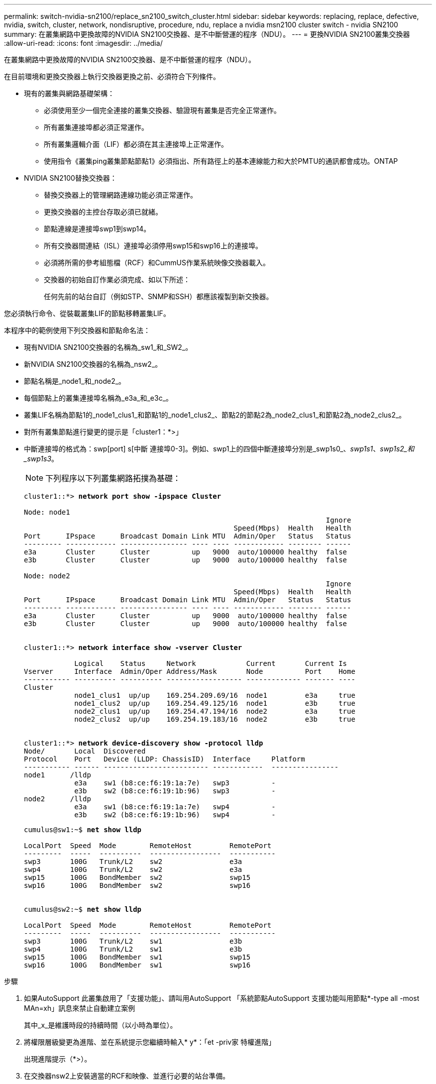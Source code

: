 ---
permalink: switch-nvidia-sn2100/replace_sn2100_switch_cluster.html 
sidebar: sidebar 
keywords: replacing, replace, defective, nvidia, switch, cluster, network, nondisruptive, procedure, ndu, replace a nvidia msn2100 cluster switch - nvidia SN2100 
summary: 在叢集網路中更換故障的NVIDIA SN2100交換器、是不中斷營運的程序（NDU）。 
---
= 更換NVIDIA SN2100叢集交換器
:allow-uri-read: 
:icons: font
:imagesdir: ../media/


[role="lead"]
在叢集網路中更換故障的NVIDIA SN2100交換器、是不中斷營運的程序（NDU）。

在目前環境和更換交換器上執行交換器更換之前、必須符合下列條件。

* 現有的叢集與網路基礎架構：
+
** 必須使用至少一個完全連接的叢集交換器、驗證現有叢集是否完全正常運作。
** 所有叢集連接埠都必須正常運作。
** 所有叢集邏輯介面（LIF）都必須在其主連接埠上正常運作。
** 使用指令《叢集ping叢集節點節點1》必須指出、所有路徑上的基本連線能力和大於PMTU的通訊都會成功。ONTAP


* NVIDIA SN2100替換交換器：
+
** 替換交換器上的管理網路連線功能必須正常運作。
** 更換交換器的主控台存取必須已就緒。
** 節點連線是連接埠swp1到swp14。
** 所有交換器間連結（ISL）連接埠必須停用swp15和swp16上的連接埠。
** 必須將所需的參考組態檔（RCF）和CummUS作業系統映像交換器載入。
** 交換器的初始自訂作業必須完成、如以下所述：
+
任何先前的站台自訂（例如STP、SNMP和SSH）都應該複製到新交換器。





您必須執行命令、從裝載叢集LIF的節點移轉叢集LIF。

本程序中的範例使用下列交換器和節點命名法：

* 現有NVIDIA SN2100交換器的名稱為_sw1_和_SW2_。
* 新NVIDIA SN2100交換器的名稱為_nsw2_。
* 節點名稱是_node1_和_node2_。
* 每個節點上的叢集連接埠名稱為_e3a_和_e3c_。
* 叢集LIF名稱為節點1的_node1_clus1_和節點1的_node1_clus2_、節點2的節點2為_node2_clus1_和節點2為_node2_clus2_。
* 對所有叢集節點進行變更的提示是「cluster1：*>」
* 中斷連接埠的格式為：swp[port] s[中斷 連接埠0-3]。例如、swp1上的四個中斷連接埠分別是_swp1s0_、_swp1s1_、_swp1s2_和_swp1s3_。
+

NOTE: 下列程序以下列叢集網路拓撲為基礎：

+
[listing, subs="+quotes"]
----
cluster1::*> *network port show -ipspace Cluster*

Node: node1
                                                                        Ignore
                                                  Speed(Mbps)  Health   Health
Port      IPspace      Broadcast Domain Link MTU  Admin/Oper   Status   Status
--------- ------------ ---------------- ---- ---- ------------ -------- ------
e3a       Cluster      Cluster          up   9000  auto/100000 healthy  false
e3b       Cluster      Cluster          up   9000  auto/100000 healthy  false

Node: node2
                                                                        Ignore
                                                  Speed(Mbps)  Health   Health
Port      IPspace      Broadcast Domain Link MTU  Admin/Oper   Status   Status
--------- ------------ ---------------- ---- ---- ------------ -------- ------
e3a       Cluster      Cluster          up   9000  auto/100000 healthy  false
e3b       Cluster      Cluster          up   9000  auto/100000 healthy  false


cluster1::*> *network interface show -vserver Cluster*

            Logical    Status     Network            Current       Current Is
Vserver     Interface  Admin/Oper Address/Mask       Node          Port    Home
----------- ---------- ---------- ------------------ ------------- ------- ----
Cluster
            node1_clus1  up/up    169.254.209.69/16  node1         e3a     true
            node1_clus2  up/up    169.254.49.125/16  node1         e3b     true
            node2_clus1  up/up    169.254.47.194/16  node2         e3a     true
            node2_clus2  up/up    169.254.19.183/16  node2         e3b     true


cluster1::*> *network device-discovery show -protocol lldp*
Node/       Local  Discovered
Protocol    Port   Device (LLDP: ChassisID)  Interface     Platform
----------- ------ ------------------------- ------------  ----------------
node1      /lldp
            e3a    sw1 (b8:ce:f6:19:1a:7e)   swp3          -
            e3b    sw2 (b8:ce:f6:19:1b:96)   swp3          -
node2      /lldp
            e3a    sw1 (b8:ce:f6:19:1a:7e)   swp4          -
            e3b    sw2 (b8:ce:f6:19:1b:96)   swp4          -
----
+
[listing, subs="+quotes"]
----
cumulus@sw1:~$ *net show lldp*

LocalPort  Speed  Mode        RemoteHost         RemotePort
---------  -----  ----------  -----------------  -----------
swp3       100G   Trunk/L2    sw2                e3a
swp4       100G   Trunk/L2    sw2                e3a
swp15      100G   BondMember  sw2                swp15
swp16      100G   BondMember  sw2                swp16


cumulus@sw2:~$ *net show lldp*

LocalPort  Speed  Mode        RemoteHost         RemotePort
---------  -----  ----------  -----------------  -----------
swp3       100G   Trunk/L2    sw1                e3b
swp4       100G   Trunk/L2    sw1                e3b
swp15      100G   BondMember  sw1                swp15
swp16      100G   BondMember  sw1                swp16
----


.步驟
. 如果AutoSupport 此叢集啟用了「支援功能」、請叫用AutoSupport 「系統節點AutoSupport 支援功能叫用節點*-type all -most MAn=xh」訊息來禁止自動建立案例
+
其中_x_是維護時段的持續時間（以小時為單位）。

. 將權限層級變更為進階、並在系統提示您繼續時輸入* y*：「et -priv家 特權進階」
+
出現進階提示（*>）。

. 在交換器nsw2上安裝適當的RCF和映像、並進行必要的站台準備。
+
如有必要、請為新交換器驗證、下載及安裝適當版本的RCF和Cummuls軟體。如果您已確認新交換器已正確設定、而且不需要更新RCF和Cummuls軟體、請繼續執行步驟4。請參閱 link:install_setup_sn2100_switches_overview.html["設定及設定NVIDIA SN2100交換器"] 以取得更多詳細資料。

+
.. 您可以從_NVIDIA Support_網站下載適用於叢集交換器的Cummulus軟體。請依照下載頁面上的步驟、下載您ONTAP 所安裝之版本的Cummuls Linux。
.. 您可從取得適當的RCF link:https://mysupport.netapp.com/site/products/all/details/nvidia-cluster-storage-switch/downloads-tab["_NVIDIA叢集與儲存交換器_"^] 頁面。請依照下載頁面上的步驟、針對ONTAP 您要安裝的版本、下載正確的RCF。


. 在新的交換器nsw2上、以admin身分登入、並關閉所有連接至節點叢集介面的連接埠（連接埠swp1至swp14）。
+
如果您要更換的交換器無法正常運作且已關機、請前往步驟5。叢集節點上的LIF應已容錯移轉至每個節點的其他叢集連接埠。

+
[listing, subs="+quotes"]
----
cumulus@nsw2:~$ *net add interface swp1s0-3, swp2s0-3, swp3-14 link down*
cumulus@nsw2:~$ *net pending*
cumulus@nsw2:~$ *net commit*
----
. 停用叢集lifs上的自動還原：「網路介面修改-vserver叢集-lif*-auta-fRevert假」
+
[listing, subs="+quotes"]
----
cluster1::*> *network interface modify -vserver Cluster -lif * -auto-revert false*

Warning: Disabling the auto-revert feature of the cluster logical interface may effect the availability of your cluster network. Are you sure you want to continue? {y|n}: *y*
----
. 關閉SN2100交換器sw1上的ISL連接埠swp15和swp16：
+
[listing, subs="+quotes"]
----
cumulus@sw1:~$ *net add interface swp15-16 link down*
cumulus@sw1:~$ *net pending*
cumulus@sw1:~$ *net commit*
----
. 從SN2100 sw1交換器拔下所有纜線、然後將其連接至SN2100 nsw2交換器上的相同連接埠。
. 在sw1和nsw2交換器之間啟動ISL連接埠swp15和swp16。
+
下列命令可啟用交換器sw1上的ISL連接埠swp15和swp16：

+
[listing, subs="+quotes"]
----
cumulus@sw1:~$ *net del interface swp15-16 link down*
cumulus@sw1:~$ *net pending*
cumulus@sw1:~$ *net commit*
----
+
下列範例顯示交換器sw1上的ISL連接埠為開啟：

+
[listing, subs="+quotes"]
----
cumulus@sw1:~$ *net show interface*

State  Name         Spd   MTU    Mode        LLDP           Summary
-----  -----------  ----  -----  ----------  -------------- ----------------------
...
...
UP     swp15        100G  9216   BondMember  nsw2 (swp15)   Master: cluster_isl(UP)
UP     swp16        100G  9216   BondMember  nsw2 (swp16)   Master: cluster_isl(UP)
----
+
以下範例顯示交換器nsw2上的ISL連接埠為開啟：

+
[listing, subs="+quotes"]
----
cumulus@nsw2:~$ *net show interface*

State  Name         Spd   MTU    Mode        LLDP           Summary
-----  -----------  ----  -----  ----------  -------------  -----------------------
...
...
UP     swp15        100G  9216   BondMember  sw1 (swp15)    Master: cluster_isl(UP)
UP     swp16        100G  9216   BondMember  sw1 (swp16)    Master: cluster_isl(UP)
----
. 驗證所有節點上的連接埠「e3b」是否都已開啟：「network port show -IPSpace Cluster」（網路連接埠顯示-IPSpace叢集）
+
輸出應類似於下列內容：

+
[listing, subs="+quotes"]
----
cluster1::*> *network port show -ipspace Cluster*

Node: node1
                                                                         Ignore
                                                   Speed(Mbps)  Health   Health
Port      IPspace      Broadcast Domain Link MTU   Admin/Oper   Status   Status
--------- ------------ ---------------- ---- ----- ------------ -------- -------
e3a       Cluster      Cluster          up   9000  auto/100000  healthy  false
e3b       Cluster      Cluster          up   9000  auto/100000  healthy  false


Node: node2
                                                                         Ignore
                                                   Speed(Mbps) Health    Health
Port      IPspace      Broadcast Domain Link MTU   Admin/Oper  Status    Status
--------- ------------ ---------------- ---- ----- ----------- --------- -------
e3a       Cluster      Cluster          up   9000  auto/100000  healthy  false
e3b       Cluster      Cluster          up   9000  auto/100000  healthy  false
----
. 從節點的觀點來看、每個節點上的叢集連接埠現在都以下列方式連接至叢集交換器：
+
[listing, subs="+quotes"]
----
cluster1::*> *network device-discovery show -protocol lldp*
Node/       Local  Discovered
Protocol    Port   Device (LLDP: ChassisID)  Interface     Platform
----------- ------ ------------------------- ------------  ----------------
node1      /lldp
            e3a    sw1  (b8:ce:f6:19:1a:7e)   swp3          -
            e3b    nsw2 (b8:ce:f6:19:1b:b6)   swp3          -
node2      /lldp
            e3a    sw1  (b8:ce:f6:19:1a:7e)   swp4          -
            e3b    nsw2 (b8:ce:f6:19:1b:b6)   swp4          -
----
. 確認所有節點叢集連接埠都已啟動：「net show interface」
+
[listing, subs="+quotes"]
----
cumulus@nsw2:~$ *net show interface*

State  Name         Spd   MTU    Mode        LLDP              Summary
-----  -----------  ----  -----  ----------  ----------------- ----------------------
...
...
UP     swp3         100G  9216   Trunk/L2                      Master: bridge(UP)
UP     swp4         100G  9216   Trunk/L2                      Master: bridge(UP)
UP     swp15        100G  9216   BondMember  sw1 (swp15)       Master: cluster_isl(UP)
UP     swp16        100G  9216   BondMember  sw1 (swp16)       Master: cluster_isl(UP)
----
. 確認兩個節點都有一個連線可連線至每個交換器：「net show LLDP」
+
以下範例顯示兩個交換器的適當結果：

+
[listing, subs="+quotes"]
----
cumulus@sw1:~$ *net show lldp*

LocalPort  Speed  Mode        RemoteHost         RemotePort
---------  -----  ----------  -----------------  -----------
swp3       100G   Trunk/L2    node1              e3a
swp4       100G   Trunk/L2    node2              e3a
swp15      100G   BondMember  nsw2               swp15
swp16      100G   BondMember  nsw2               swp16


cumulus@nsw2:~$ *net show lldp*

LocalPort  Speed  Mode        RemoteHost         RemotePort
---------  -----  ----------  -----------------  -----------
swp3       100G   Trunk/L2    node1                e3b
swp4       100G   Trunk/L2    node2                e3b
swp15      100G   BondMember  sw1                swp15
swp16      100G   BondMember  sw1                swp16
----
. 在叢集lifs上啟用自動還原：「cluster1：：*>網路介面修改-vserver叢集-lif*-aut-revert true」
. 在交換器nsw2上、開啟連接至節點網路連接埠的連接埠。
+
[listing, subs="+quotes"]
----
cumulus@nsw2:~$ *net del interface swp1-14 link down*
cumulus@nsw2:~$ *net pending*
cumulus@nsw2:~$ *net commit*
----
. 顯示叢集中節點的相關資訊：「叢集顯示」
+
此範例顯示此叢集中節點1和節點2的節點健全狀況為真：

+
[listing, subs="+quotes"]
----
cluster1::*> *cluster show*

Node          Health  Eligibility
------------- ------- ------------
node1         true    true
node2         true    true
----
. 驗證所有實體叢集連接埠是否正常運作：「network port show IPSpace Cluster（網路連接埠顯示IPSpace叢集）」
+
[listing, subs="+quotes"]
----
cluster1::*> *network port show -ipspace Cluster*

Node node1                                                               Ignore
                                                    Speed(Mbps) Health   Health
Port      IPspace     Broadcast Domain  Link  MTU   Admin/Oper  Status   Status
--------- ----------- ----------------- ----- ----- ----------- -------- ------
e3a       Cluster     Cluster           up    9000  auto/10000  healthy  false
e3b       Cluster     Cluster           up    9000  auto/10000  healthy  false

Node: node2
                                                                         Ignore
                                                    Speed(Mbps) Health   Health
Port      IPspace      Broadcast Domain Link  MTU   Admin/Oper  Status   Status
--------- ------------ ---------------- ----- ----- ----------- -------- ------
e3a       Cluster      Cluster          up    9000  auto/10000  healthy  false
e3b       Cluster      Cluster          up    9000  auto/10000  healthy  false

----
. 驗證叢集網路是否正常：
+
[listing, subs="+quotes"]
----
cumulus@sw1:~$ *net show lldp*

LocalPort  Speed  Mode        RemoteHost      RemotePort
---------  -----  ----------  --------------  -----------
swp3       100G   Trunk/L2    node1           e3a
swp4       100G   Trunk/L2    node2           e3a
swp15      100G   BondMember  nsw2            swp15
swp16      100G   BondMember  nsw2            swp16
----
. 使用以下命令啟用乙太網路交換器健全狀況監視器記錄收集功能、以收集交換器相關的記錄檔：「System Switch Ethernet log setup-password」（系統交換器乙太網路記錄啟用-收集）和「System Switch Ethernet log enable - collection」（系統交換器乙太網路記錄啟用-收集）
+
輸入：「System交換器乙太網路記錄設定密碼」

+
[listing, subs="+quotes"]
----
cluster1::*> *system switch ethernet log setup-password*
Enter the switch name: <return>
The switch name entered is not recognized.
Choose from the following list:
*sw1*
*nsw2*

cluster1::*> *system switch ethernet log setup-password*

Enter the switch name: *sw1*
RSA key fingerprint is e5:8b:c6:dc:e2:18:18:09:36:63:d9:63:dd:03:d9:cc
Do you want to continue? {y|n}::[n] *y*

Enter the password: <enter switch password>
Enter the password again: <enter switch password>

cluster1::*> *system switch ethernet log setup-password*

Enter the switch name: *nsw2*
RSA key fingerprint is 57:49:86:a1:b9:80:6a:61:9a:86:8e:3c:e3:b7:1f:b1
Do you want to continue? {y|n}:: [n] *y*

Enter the password: <enter switch password>
Enter the password again: <enter switch password>
----
+
接著是：「系統交換器乙太網路記錄啟用-收集」

+
[listing, subs="+quotes"]
----
cluster1::*> *system switch ethernet log enable-collection*

Do you want to enable cluster log collection for all nodes in the cluster?
{y|n}: [n] *y*

Enabling cluster switch log collection.

cluster1::*>
----
+

NOTE: 如果這些命令中有任何一個出現錯誤、請聯絡NetApp支援部門。

. 啟動交換器記錄收集功能：「System交換器乙太網路記錄collect -device *」
+
請等待10分鐘、然後使用「ystem switchEthernet log show」命令檢查記錄收集是否成功

+
[listing, subs="+quotes"]
----
cluster1::*> *system switch ethernet log show*
Log Collection Enabled: true

Index  Switch                       Log Timestamp        Status
------ ---------------------------- -------------------  ---------    
1      sw1 (b8:ce:f6:19:1b:42)      4/29/2022 03:05:25   complete   
2      nsw2 (b8:ce:f6:19:1b:96)     4/29/2022 03:07:42   complete
----
. 將權限等級變更回admin：「et -priv. admin」
. 如果您禁止自動建立個案、請叫用AutoSupport 下列訊息重新啟用此功能：「System Node AutoSupport 現象叫用節點*-type all -most MAn=end」

